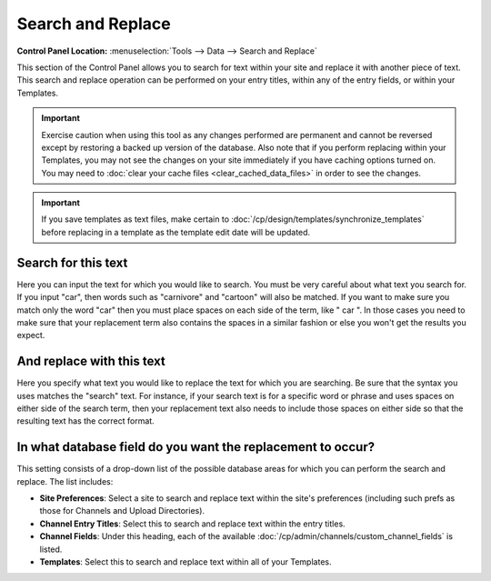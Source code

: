 Search and Replace
==================

.. rst-class:: cp-path

**Control Panel Location:** :menuselection:`Tools --> Data --> Search and Replace`

This section of the Control Panel allows you to search for text within
your site and replace it with another piece of text. This search and
replace operation can be performed on your entry titles, within any of
the entry fields, or within your Templates.

|Find And Replace|

.. important:: Exercise caution when using this tool as any changes performed
   are permanent and cannot be reversed except by restoring a backed up
   version of the database. Also note that if you perform replacing within
   your Templates, you may not see the changes on your site immediately if
   you have caching options turned on. You may need to :doc:`clear your cache
   files <clear_cached_data_files>` in order to see the changes.

.. important:: If you save templates as text files, make certain to
   :doc:`/cp/design/templates/synchronize_templates` before replacing in
   a template as the template edit date will be updated.

Search for this text
~~~~~~~~~~~~~~~~~~~~

Here you can input the text for which you would like to search. You must
be very careful about what text you search for. If you input "car", then
words such as "carnivore" and "cartoon" will also be matched. If you
want to make sure you match only the word "car" then you must place
spaces on each side of the term, like " car ". In those cases you need
to make sure that your replacement term also contains the spaces in a
similar fashion or else you won't get the results you expect.

And replace with this text
~~~~~~~~~~~~~~~~~~~~~~~~~~

Here you specify what text you would like to replace the text for which
you are searching. Be sure that the syntax you uses matches the "search"
text. For instance, if your search text is for a specific word or phrase
and uses spaces on either side of the search term, then your replacement
text also needs to include those spaces on either side so that the
resulting text has the correct format.

In what database field do you want the replacement to occur?
~~~~~~~~~~~~~~~~~~~~~~~~~~~~~~~~~~~~~~~~~~~~~~~~~~~~~~~~~~~~

This setting consists of a drop-down list of the possible database areas
for which you can perform the search and replace. The list includes:

-  **Site Preferences**: Select a site to search and replace text within
   the site's preferences (including such prefs as those for Channels
   and Upload Directories).
-  **Channel Entry Titles**: Select this to search and replace text
   within the entry titles.
-  **Channel Fields**: Under this heading, each of the available
   :doc:`/cp/admin/channels/custom_channel_fields` is listed.
-  **Templates**: Select this to search and replace text within all of
   your Templates.

.. |Find And Replace| image:: ../../../images/find_and_replace.png
